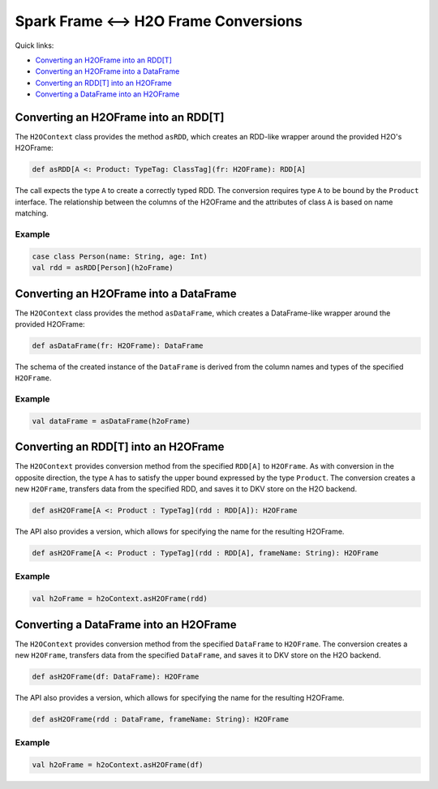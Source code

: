 Spark Frame <--> H2O Frame Conversions
--------------------------------------

Quick links:

- `Converting an H2OFrame into an RDD[T]`_
- `Converting an H2OFrame into a DataFrame`_
- `Converting an RDD[T] into an H2OFrame`_
- `Converting a DataFrame into an H2OFrame`_

Converting an H2OFrame into an RDD[T]
~~~~~~~~~~~~~~~~~~~~~~~~~~~~~~~~~~~~~

The ``H2OContext`` class provides the method ``asRDD``, which creates an RDD-like wrapper around the provided H2O's H2OFrame:

.. code:: scala

    def asRDD[A <: Product: TypeTag: ClassTag](fr: H2OFrame): RDD[A]

The call expects the type ``A`` to create a correctly typed RDD. The conversion requires type ``A`` to be bound by the ``Product`` interface.
The relationship between the columns of the H2OFrame and the attributes of class ``A`` is based on name matching.

Example
^^^^^^^

.. code:: scala

    case class Person(name: String, age: Int)
    val rdd = asRDD[Person](h2oFrame)

Converting an H2OFrame into a DataFrame
~~~~~~~~~~~~~~~~~~~~~~~~~~~~~~~~~~~~~~~

The ``H2OContext`` class provides the method ``asDataFrame``, which creates a DataFrame-like wrapper around the provided H2OFrame:

.. code:: scala

    def asDataFrame(fr: H2OFrame): DataFrame

The schema of the created instance of the ``DataFrame`` is derived from the column names and types of the specified ``H2OFrame``.

Example
^^^^^^^

.. code:: scala

    val dataFrame = asDataFrame(h2oFrame)

Converting an RDD[T] into an H2OFrame
~~~~~~~~~~~~~~~~~~~~~~~~~~~~~~~~~~~~~

The ``H2OContext`` provides conversion method from the specified ``RDD[A]`` to ``H2OFrame``. As with conversion
in the opposite direction, the type ``A`` has to satisfy the upper bound expressed by the type ``Product``. The conversion
creates a new ``H2OFrame``, transfers data from the specified RDD, and saves it to DKV store on the H2O backend.

.. code:: scala

    def asH2OFrame[A <: Product : TypeTag](rdd : RDD[A]): H2OFrame

The API also provides a version, which allows for specifying the name for the resulting H2OFrame.

.. code:: scala

    def asH2OFrame[A <: Product : TypeTag](rdd : RDD[A], frameName: String): H2OFrame

Example
^^^^^^^

.. code:: scala

    val h2oFrame = h2oContext.asH2OFrame(rdd)

Converting a DataFrame into an H2OFrame
~~~~~~~~~~~~~~~~~~~~~~~~~~~~~~~~~~~~~~~

The ``H2OContext`` provides conversion method from the specified ``DataFrame`` to ``H2OFrame``.
The conversion creates a new ``H2OFrame``, transfers data from the specified ``DataFrame``, and saves it
to DKV store on the H2O backend.

.. code:: scala

    def asH2OFrame(df: DataFrame): H2OFrame

The API also provides a version, which allows for specifying the name for the resulting H2OFrame.

.. code:: scala

    def asH2OFrame(rdd : DataFrame, frameName: String): H2OFrame

Example
^^^^^^^

.. code:: scala

    val h2oFrame = h2oContext.asH2OFrame(df)
